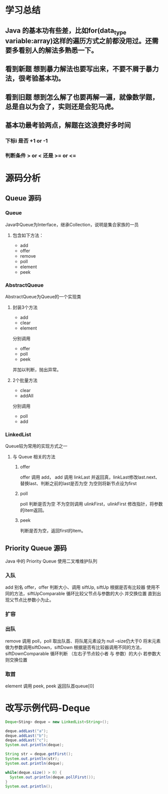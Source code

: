 * 学习总结
** Java 的基本功有些差，比如for(data_type variable:array)这样的遍历方式之前都没用过。还需要多看别人的解法多熟悉一下。
** 看到新题 想到暴力解法也要写出来，不要不屑于暴力法，很考验基本功。
** 看到旧题 想到怎么解了也要再解一遍，就像数学题，总是自以为会了，实则还是会犯马虎。
** 基本功最考验两点，解题在这浪费好多时间
*** 下标i 是否 +1 or -1
*** 判断条件 > or < 还是 >= or <=

* 源码分析
** Queue 源码
*** Queue
Java中Queue为Interface，继承Collection，说明是集合家族的一员
**** 包含如下方法：
- add
- offer
- remove
- poll
- element
- peek
*** AbstractQueue
AbstractQueue为Queue的一个实现类
**** 封装3个方法
- add
- clear
- element
分别调用
- offer
- poll
- peek
并加以判断，抛出异常。
**** 2个批量方法
- clear
- addAll
分别调用
- poll
- add
*** LinkedList
Queue较为常用的实现方式之一
**** 与 Queue 相关的方法
***** offer
offer 调用 add， add 调用 linkLast 并返回真，linkLast修改last.next、替换last、判断之前的last是否为空 为空则将新节点设为first
***** poll
poll 判断是否为空 不为空则调用 ulinkFirst，ulinkFirst 修改指针，将参数的item返回。
***** peek
判断是否为空，返回first的item。
** Priority Queue 源码
Java 中的 Priority Queue 使用二叉堆维护队列
*** 入队
add 别名 offer，offer 判断大小、调用 siftUp, siftUp 根据是否有比较器 使用不同的方法，siftUpComparable 循环比较父节点与参数的大小 并交换位置 直到出现父节点比参数小为止。
*** 扩容
*** 出队
remove 调用 poll，poll 取出队首、将队尾元素设为 null --size仍大于0 将末元素做为参数调用siftDown，siftDown 根据是否有比较器调用不同的方法，siftDownComparable 循环判断 （左右子节点较小者 与 参数）的大小 若参数大则交换位置
*** 取首
element 调用 peek, peek 返回队首queue[0]
* 改写示例代码-Deque
#+begin_src java
  Deque<Sting> deque = new LinkedList<String>();

  deque.addLast("a");
  deque.addLast("b");
  deque.addLast("c");
  System.out.println(deque);

  String str = deque.getFirst();
  System.out.println(str);
  System.out.println(deque);

  while(deque.size() > 0) {
    System.out.println(deque.pollFirst());
  }
  System.out.println();
#+end_src
